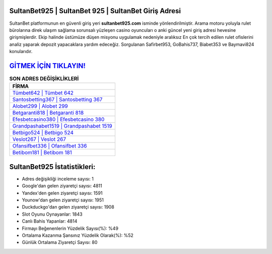 ﻿SultanBet925 | SultanBet 925 | SultanBet Giriş Adresi
===================================

.. image:: images/sultanbet-giris.jpg
   :width: 600
   
SultanBet platformunun en güvenli giriş yeri **sultanbet925.com** isminde yönlendirilmiştir. Arama motoru yoluyla rulet bürolarına direk ulaşım sağlama sorunsalı yüzleşen casino oyuncuları o anki güncel yeni giriş adresi hevesine girişmişlerdir. Ekip halinde üstümüze düşen misyonu uygulamak nedeniyle aralıksız En çok tercih edilen rulet ofislerini analiz yaparak depozit yapacaklara yardım edeceğiz. Sorgulanan Safirbet953, GoBahis737, Biabet353 ve Baymavi824 konularıdır.

`GİTMEK İÇİN TIKLAYIN! <https://uclck.me/gonow>`_
==============

.. list-table:: **SON ADRES DEĞİŞİKLİKLERİ**
   :widths: 100
   :header-rows: 1

   * - FİRMA
   * - `Tümbet642 | Tümbet 642 <tumbet642-tumbet-642-tumbet-giris-adresi.html>`_
   * - `Santosbetting367 | Santosbetting 367 <santosbetting367-santosbetting-367-santosbetting-giris-adresi.html>`_
   * - `Alobet299 | Alobet 299 <alobet299-alobet-299-alobet-giris-adresi.html>`_	 
   * - `Betgaranti818 | Betgaranti 818 <betgaranti818-betgaranti-818-betgaranti-giris-adresi.html>`_	 
   * - `Efesbetcasino380 | Efesbetcasino 380 <efesbetcasino380-efesbetcasino-380-efesbetcasino-giris-adresi.html>`_ 
   * - `Grandpashabet1519 | Grandpashabet 1519 <grandpashabet1519-grandpashabet-1519-grandpashabet-giris-adresi.html>`_
   * - `Betbigo524 | Betbigo 524 <betbigo524-betbigo-524-betbigo-giris-adresi.html>`_	 
   * - `Veslot267 | Veslot 267 <veslot267-veslot-267-veslot-giris-adresi.html>`_
   * - `Ofansifbet336 | Ofansifbet 336 <ofansifbet336-ofansifbet-336-ofansifbet-giris-adresi.html>`_
   * - `Betibom181 | Betibom 181 <betibom181-betibom-181-betibom-giris-adresi.html>`_
	 
SultanBet925 İstatistikleri:
===================================	 
* Adres değişikliği inceleme sayısı: 1
* Google'dan gelen ziyaretçi sayısı: 4811
* Yandex'den gelen ziyaretçi sayısı: 1591
* Younow'dan gelen ziyaretçi sayısı: 1951
* Duckduckgo'dan gelen ziyaretçi sayısı: 1908
* Slot Oyunu Oynayanlar: 1843
* Canlı Bahis Yapanlar: 4814
* Firmayı Beğenenlerin Yüzdelik Sayısı(%): %49
* Ortalama Kazanma Şansınız Yüzdelik Olarak(%): %52
* Günlük Ortalama Ziyaretçi Sayısı: 80
